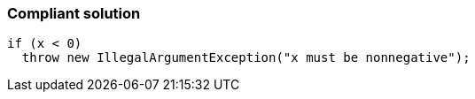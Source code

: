 === Compliant solution

[source,text]
----
if (x < 0)
  throw new IllegalArgumentException("x must be nonnegative");
----
